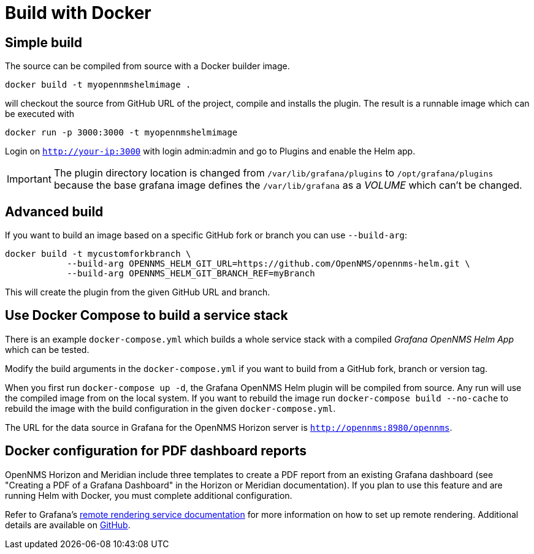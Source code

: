 = Build with Docker

== Simple build

The source can be compiled from source with a Docker builder image.

[source, console]
----
docker build -t myopennmshelmimage .
----

will checkout the source from GitHub URL of the project, compile and installs the plugin.
The result is a runnable image which can be executed with

[source, console]
----
docker run -p 3000:3000 -t myopennmshelmimage
----

Login on `http://your-ip:3000` with login admin:admin and go to Plugins and enable the Helm app.

IMPORTANT: The plugin directory location is changed from `/var/lib/grafana/plugins` to `/opt/grafana/plugins` because the base grafana image defines the `/var/lib/grafana` as a _VOLUME_ which can't be changed.

== Advanced build

If you want to build an image based on a specific GitHub fork or branch you can use `--build-arg`:

[source, console]
----
docker build -t mycustomforkbranch \
            --build-arg OPENNMS_HELM_GIT_URL=https://github.com/OpenNMS/opennms-helm.git \
            --build-arg OPENNMS_HELM_GIT_BRANCH_REF=myBranch
----

This will create the plugin from the given GitHub URL and branch.

== Use Docker Compose to build a service stack

There is an example `docker-compose.yml` which builds a whole service stack with a compiled _Grafana OpenNMS Helm App_ which can be tested.

Modify the build arguments in the `docker-compose.yml` if you want to build from a GitHub fork, branch or version tag.

When you first run `docker-compose up -d`, the Grafana OpenNMS Helm plugin will be compiled from source.
Any run will use the compiled image from on the local system.
If you want to rebuild the image run `docker-compose build --no-cache` to rebuild the image with the build configuration in the given `docker-compose.yml`.

The URL for the data source in Grafana for the OpenNMS Horizon server is `http://opennms:8980/opennms`.

== Docker configuration for PDF dashboard reports

OpenNMS Horizon and Meridian include three templates to create a PDF report from an existing Grafana dashboard (see "Creating a PDF of a Grafana Dashboard" in the Horizon or Meridian documentation).
If you plan to use this feature and are running Helm with Docker, you must complete additional configuration.

Refer to Grafana's https://grafana.com/docs/grafana/latest/administration/image_rendering/#remote-rendering-service[remote rendering service documentation] for more information on how to set up remote rendering.
Additional details are available on https://github.com/grafana/grafana-image-renderer/blob/master/docs/remote_rendering_using_docker.md[GitHub].

